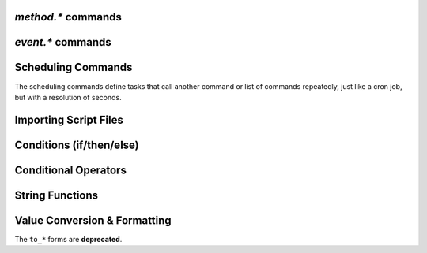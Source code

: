 .. _method-commands:

`method.*` commands
^^^^^^^^^^^^^^^^^^^^^^^^^^

.. glossary::

    method.insert

        .. code-block:: ini

            method.insert = ‹name›, ‹type›[|‹sub-type›…][, ‹definition›] ≫ 0

        The general way to define *any* kind of command.
        See :ref:`object-types` for the possible values in the 2nd argument.

        **TODO** more details


    method.insert.simple

        .. code-block:: ini

            method.insert.simple = ‹name›, ‹definition› ≫ 0

        This is a shortcut to define commands that are ``simple`` non-private functions.


    method.insert.c_simple

        .. code-block:: ini

            method.insert.c_simple = ‹name›, ‹definition› ≫ 0

        Defines a ``const`` simple function.  **TODO** Meaning what?


    method.insert.s_c_simple

        .. code-block:: ini

            method.insert.s_c_simple = ‹name›, ‹definition› ≫ 0

        Defines a ``static const`` simple function.  **TODO** Meaning what?


    method.insert.value

        .. code-block:: ini

            method.insert.value = ‹name›, ‹default› ≫ 0

        Defines a value that you can query and set, just like with any built-in value.

        The example shows how to do optional logging for some new command you define,
        and also how to split a complicated command into steps using the ``multi`` method type.


        .. code-block:: ini

            # Enable verbose mode by setting this to 1
            method.insert.value = sample.verbose, 0

            # Do something with optional logging
            method.insert = sample.action, multi|rlookup|static
            method.set_key = sample.action, 10, ((print, "action"))
            method.set_key = sample.action, 20, ((print, "action2"))
            method.set_key = sample.action, 99,\
                ((branch, sample.verbose=,\
                    "print=\"Some log message\""\
                ))
            method.const.enable = sample.action


    method.const
    method.const.enable

        .. code-block:: ini

            method.const = ‹name› ≫ bool (0 or 1)
            method.const.enable = ‹name› ≫ 0

        Set a method to immutable (or final).
        ``method.const`` queries whether a given command is.
        If you try to change a ``const`` method,
        you'll get an ``Object is wrong type or const.`` error.

        See :term:`method.insert.value` for an example.


    method.erase

        Doesn't work, don't bother.


    method.get

        .. code-block:: ini

            method.get = ‹name› ≫ various (see text)

        Returns the definition of a method,
        i.e. its current integer or string value,
        the definition for ``simple`` methods, or
        a dict of command definitions for ``multi`` methods.
        Querying any built-in method (a/k/a non-*dynamic* commands)
        results in a ``Key not found.`` fault.

        The type of the definition can be either string or list,
        depending on whether ``"…"`` or ``((…))`` was used during insertion.

        An example shows best what you get here, if you query the
        commands defined in the :term:`method.insert.value` example,
        you'll get this:

        .. code-block:: shell

            $ rtxmlrpc --repr method.get '' sample.verbose
            1

            $ rtxmlrpc --repr method.get '' sample.verbose.set
            ERROR    While calling method.get('', 'sample.verbose.set'): <Fault -503: 'Key not found.'>

            $ rtxmlrpc --repr method.get '' sample.action
            {'10': ['print', 'action'],
             '20': ['print', 'action2'],
             '99': ['branch', 'sample.verbose=', 'print="Some log message"']}

        ``method.get`` is also great to see what system handlers are registered.
        They often begin with a ``!`` or ``~`` to ensure they sort before / after any user-defined handlers.

        .. code-block:: shell

            $ rtxmlrpc --repr method.get '' event.download.closed
            {'!view.indemand': 'view.filter_download=indemand',
             'log': 'print="CLOSED ",$d.name=," [",$convert.date=$system.time=,"]"'}

        The ``!view.‹viewname›`` handler is added dynamically
        when you register it for an event using :term:`view.filter_on`.


    method.set

        **TODO**


    method.set_key
    method.has_key
    method.list_keys

        .. code-block:: ini

            method.set_key = ‹name›, ‹key›[, ‹definition›] ≫ 0
            method.has_key = ‹name›, ‹key› ≫ bool (0 or 1)
            method.list_keys = ‹name› ≫ list of strings

        Set entries in a ``multi`` method, query a single key, or list them all.
        If you omit the definition in a ``method.set_key`` call, the key is erased
        – it is safe to do that with a non-existing key.

        ``method.set_key`` is commonly used to add handler commands to event types
        like :term:`event.download.finished`.
        It can also be used to split complicated command definitions,
        see :term:`method.insert.value` for an example.


    method.rlookup
    method.rlookup.clear

        **TODO**


    method.redirect

        .. code-block:: ini

            method.redirect = ‹alias›, ‹target› ≫ 0

        Defines an alias for an existing command, the arguments are command names.
        Aliases cannot be changed, using the same alias name twice causes an error.


.. _event-commands:

`event.*` commands
^^^^^^^^^^^^^^^^^^^^^^^^^^

.. glossary::

    event.download.closed
    event.download.erased
    event.download.finished
    event.download.hash_done
    event.download.hash_failed
    event.download.hash_final_failed
    event.download.hash_queued
    event.download.hash_removed
    event.download.inserted
    event.download.inserted_new
    event.download.inserted_session
    event.download.opened
    event.download.paused
    event.download.resumed

        **TODO**


Scheduling Commands
^^^^^^^^^^^^^^^^^^^

The scheduling commands define tasks that call another command or list of commands repeatedly,
just like a cron job, but with a resolution of seconds.

.. glossary::

    schedule2

        .. code-block:: ini

            schedule2 = ‹name›, ‹start›, ‹interval›, ((‹command›[, ‹args›…])) ≫ 0
            schedule2 = ‹name›, ‹start›, ‹interval›, "‹command›=[‹args›…][ ; ‹command›=…]" ≫ 0

        Call the given command(s) every ``interval`` seconds, starting from ``start``.
        An interval of zero calls the task once, while a start of zero calls it immediately.
        Currently command is forwarded to the option handler (*ed note*: whatever that means).

        The ``name`` serves both as a handle for :term:`schedule_remove2`,
        and as an easy way to document what this task actually does.
        Existing tasks can be changed at any time, just use the same name.

        ``start`` and ``interval`` may optionally use a time format like ``[dd:]hh:mm:ss``.
        An interval of ``07:00:00:00`` would mean weekly execution.

        Examples:

        .. code-block:: ini

            # Watch directories
            schedule2 = watch_start, 11, 10, ((load.start, (cat, (cfg.watch), "start/*.torrent")))
            schedule2 = watch_load,  12, 10, ((load.normal, (cat, (cfg.watch), "load/*.torrent")))

            # Add day break to console log
            # → ( 0:00:00) New day: 20/03/2017
            schedule2 = log_new_day, 00:00:00, 24:00:00,\
                "print=\"New day: \", (convert.date, (system.time))"

            # … or the equivalent using "new" syntax:
            schedule2 = log_new_day, 00:00:05, 24:00:00,\
                ((print, "New day: ", ((convert.date, ((system.time_seconds)) )) ))


    schedule_remove2

        .. code-block:: ini

            schedule_remove2 = ‹name› ≫ 0

        Delete an existing task referenced by ``name`` from the scheduler.
        Deleting a non-existing tasks is not an error.


    start_tied
    stop_untied
    close_untied
    remove_untied

        **TODO**

    close_low_diskspace

        **TODO**


Importing Script Files
^^^^^^^^^^^^^^^^^^^^^^

.. glossary::

    import
    try_import

        **TODO**


Conditions (if/then/else)
^^^^^^^^^^^^^^^^^^^^^^^^^

.. glossary::

    branch
    if

        **TODO**


Conditional Operators
^^^^^^^^^^^^^^^^^^^^^

.. glossary::

    false

        **TODO**

    and
    or
    not

        **TODO**

    less
    equal
    greater

        .. code-block:: ini

            less = ‹cmd1›[, ‹cmd2›] ≫ bool (0 or 1)
            equal = ‹cmd1›[, ‹cmd2›] ≫ bool (0 or 1)
            greater = ‹cmd1›[, ‹cmd2›] ≫ bool (0 or 1)

        The comparison operators can work with strings or values (integers),
        returned from the given command(s).
        The most common form is with one provided command, that is then
        called for a target (e.g. with :term:`view.filter`)
        or a target pair (e.g. :term:`view.sort_new` or  :term:`view.sort_current`).

        Consider this example, where items are sorted by comparing the names of target pairs,
        and the ``less`` command is called by a typical sorting algorithm:

        .. code-block:: ini

            view.sort_new     = name,((less,((d.name))))
            view.sort_current = name,((less,((d.name))))

        An example for a filter with two commands returning integer values is
        the ``important`` view, showing only items with a high priority:

        .. code-block:: ini

            view.add = important
            ui.current_view.set = important
            method.insert = prio_high, value|const|private, 3
            view.filter = important, "equal=d.priority=,prio_high="

        When two commands are given, their return types must match,
        and each command is called with the target (or the left / right sides of a target pair, respectively).

        As you can see above, to compare against a constant you have to define it as a command.
        If you run *rTorrent-PS*, you can use :term:`value` instead.

        For strings, you can use :term:`cat` as the command, and pass it the text literal.

        .. code-block:: ini

            view.filter = important, ((not, ((equal, ((d.throttle_name)), ((cat)) )) ))
            view.filter = important, ((equal, ((d.throttle_name)), ((cat, NULL)) ))

        Looks strange, like so many things in *rTorrent* scripting.
        The first filter shows all items that have *any* throttle set,
        i.e. have a non-empty throttle name.
        ``((cat))`` is the command that returns that empty string we want to compare against.
        The second filter selects items that have the special unlimited throttle ``NULL`` set.


    elapsed.greater
    elapsed.less

        .. code-block:: ini

            elapsed.greater = ‹start-time›, ‹interval› ≫ bool (0 or 1)
            elapsed.less = ‹start-time›, ‹interval› ≫ bool (0 or 1)

        Compare time elapsed since a given timestamp against an interval in seconds.
        The timestamps are UNIX ones, like created by :term:`system.time_seconds`.
        The result is ``false`` if the timestramp is empty / zero.

        Example:

        .. code-block:: ini

            method.insert.value = cfg.seed_seconds, 259200
            schedule2 = limit_seed_time, 66, 300, "d.multicall.filtered = started,\
                \"elapsed.greater = (d.timestamp.finished), (cfg.seed_seconds)\",\
                d.try_stop="

        What this does is stop any item finished longer than 3 days ago
        (selected via :term:`d.multicall.filtered`),
        unless it is set to ignore commands
        (:term:`d.try_stop` checks the ignore flag before stopping).


    compare

        .. code-block:: ini

            # rTorrent-PS 0.*+ only
            compare = ‹order›, ‹sort_key›=[, ...] ≫ bool (0 or 1)

        Compares two items like :term:`less` or :term:`greater`, but allows
        to compare by several different sort criteria, and ascending or
        descending order per given field.

        The first parameter is a string of order
        indicators, either one of ``aA+`` for ascending or ``dD-`` for descending.
        The default, i.e. when there's more fields than indicators, is ascending.

        Field types other than value or string are treated as equal
        (or in other words, they're ignored).
        If all fields are equal, then items are ordered in a random,
        but stable fashion.

        Example (sort a view by message *and* name):

        .. code-block:: ini

            view.add = messages
            view.filter = messages, ((d.message))
            view.sort_new = messages, "compare=,d.message=,d.name="


    string.contains
    string.contains_i

        .. code-block:: ini

            # rTorrent-PS 1.1+ only
            string.contains[_i]=«haystack»,«needle»[,…] ≫ bool (0 or 1)

        Checks if a given string contains any of the strings following it.
        The variant with ``_i`` is case-ignoring, but *only* works for pure ASCII needles.

        Example:

        .. code-block:: shell

            $ rtxmlrpc d.multicall.filtered '' 'string.contains_i=(d.name),Mate' d.name=
            ['sparkylinux-4.0-x86_64-mate.iso']


String Functions
^^^^^^^^^^^^^^^^

.. glossary::

    string.map
    string.replace

        .. code-block:: ini

            # rTorrent-PS 1.1+ only
            string.map=«text»,{«old»,«new»}[,…] ≫ string
            string.replace=«text»,{«old»,«new»}[,…] ≫ string

        ``string.map`` scans a list of replacement pairs for an ``old`` text that matches
        *all* of the given string, and replaces it by ``new``.

        ``string.replace`` substitutes any occurence of the old text by the new one.

        Example:

        .. code-block:: shell

            $ rtxmlrpc string.map '' 'foo' [foo,bar [bar,baz
            baz

            $ rtxmlrpc string.replace '' "it's like 1" [1,2ic [2,ma3 [3,g
            it's like magic

            $ rtxmlrpc -i 'print = (string.map, (cat, (value,1)), {0,off}, {1,low}, {2,""}, {3,high})'
            # prints 'low' as a console message, this is how you map integers


Value Conversion & Formatting
^^^^^^^^^^^^^^^^^^^^^^^^^^^^^

The ``to_*`` forms are **deprecated**.

.. glossary::

    convert.kb
    convert.mb
    convert.xb
    to_kb
    to_mb
    to_xb

        **TODO**

    convert.date
    convert.elapsed_time
    convert.gm_date
    convert.gm_time
    convert.time
    to_date
    to_elapsed_time
    to_gm_date
    to_gm_time
    to_time

        **TODO**

    convert.throttle
    to_throttle

        **TODO**


    value

        .. code-block:: ini

            # rTorrent-PS 1.1+ only
            value = ‹number›[, ‹base›] ≫ value

        Converts a given number with the given base (or 10 as the default) to an integer value.

        Examples:

        .. code-block:: shell

            $ rtxmlrpc -qi 'view.filter = rtcontrol, "equal = d.priority=, value=3"'
            # the 'rtcontrol' view will now show all items with priority 'high'
            $ rtxmlrpc --repr value '' 1b 16
            27
            $ rtxmlrpc --repr value '' 1b
            ERROR    While calling value('', '1b'): <Fault -503: 'Junk at end of number: 1b'>


.. END cmd-scripting
